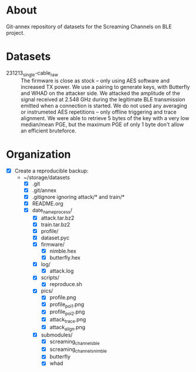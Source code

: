 * About

Git-annex repository of datasets for the Screaming Channels on BLE project.

* Datasets

- 231213_single-cable_raw :: The firmware is close as stock -- only using AES software and increased TX power. We use a pairing to generate keys, with Butterfly and WHAD on the attacker side. We attacked the amplitude of the signal received at 2.548 GHz during the legitimate BLE transmission emitted when a connection is started. We do not used any averaging  or instrumeted AES repetitions -- only offline triggering and trace alignment. We were able to retrieve 5 bytes of the key with a very low median/mean PGE, but the maximum PGE of only 1 byte don't allow an efficient bruteforce.

* Organization

# TODO: Write the organization of the dataset here based on this manually written list:

- [X] Create a reproducible backup:
  - ~/storage/datasets
    - [X] .git
    - [X] .git/annex
    - [X] .gitignore ignoring attack/* and train/*
    - [X] README.org
    - [X] date_name_process/
      - [X] attack.tar.bz2
      - [X] train.tar.bz2
      - [X] profile/
      - [X] dataset.pyc
      - [X] firmware/
        - [X] nimble.hex
        - [X] butterfly.hex
      - [X] log/
        - [X] attack.log
      - [X] scripts/
        - [X] reproduce.sh
      - [X] pics/
        - [X] profile.png
        - [X] profile_poi_1.png
        - [X] profile_poi_2.png
        - [X] attack_trace.png
        - [X] attack_align.png
      - [X] submodules/
        - [X] screaming_channels_ble
        - [X] screaming_channels_nimble
        - [X] butterfly
        - [X] whad

